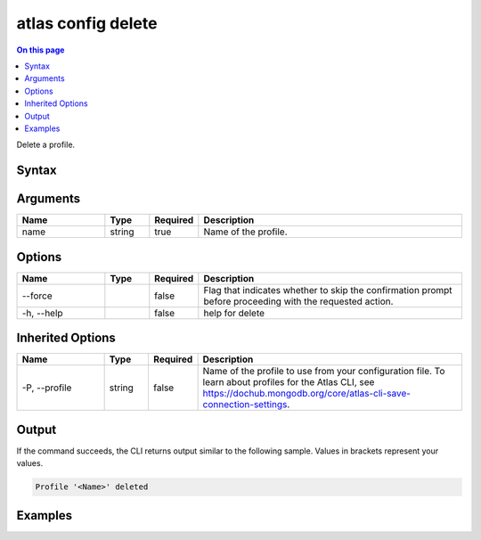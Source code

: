 .. _atlas-config-delete:

===================
atlas config delete
===================

.. default-domain:: mongodb

.. contents:: On this page
   :local:
   :backlinks: none
   :depth: 1
   :class: singlecol

Delete a profile.

Syntax
------

.. code-block::
   :caption: Command Syntax

   atlas config delete <name> [options]

.. Code end marker, please don't delete this comment

Arguments
---------

.. list-table::
   :header-rows: 1
   :widths: 20 10 10 60

   * - Name
     - Type
     - Required
     - Description
   * - name
     - string
     - true
     - Name of the profile.

Options
-------

.. list-table::
   :header-rows: 1
   :widths: 20 10 10 60

   * - Name
     - Type
     - Required
     - Description
   * - --force
     - 
     - false
     - Flag that indicates whether to skip the confirmation prompt before proceeding with the requested action.
   * - -h, --help
     - 
     - false
     - help for delete

Inherited Options
-----------------

.. list-table::
   :header-rows: 1
   :widths: 20 10 10 60

   * - Name
     - Type
     - Required
     - Description
   * - -P, --profile
     - string
     - false
     - Name of the profile to use from your configuration file. To learn about profiles for the Atlas CLI, see `https://dochub.mongodb.org/core/atlas-cli-save-connection-settings <https://dochub.mongodb.org/core/atlas-cli-save-connection-settings>`__.

Output
------

If the command succeeds, the CLI returns output similar to the following sample. Values in brackets represent your values.

.. code-block::

   Profile '<Name>' deleted
   

Examples
--------

.. code-block::
   :copyable: false

   # Delete the default profile configuration:
   atlas config delete default

   
.. code-block::
   :copyable: false

   # Skip the confirmation question and delete the default profile configuration:
   atlas config delete default --force
